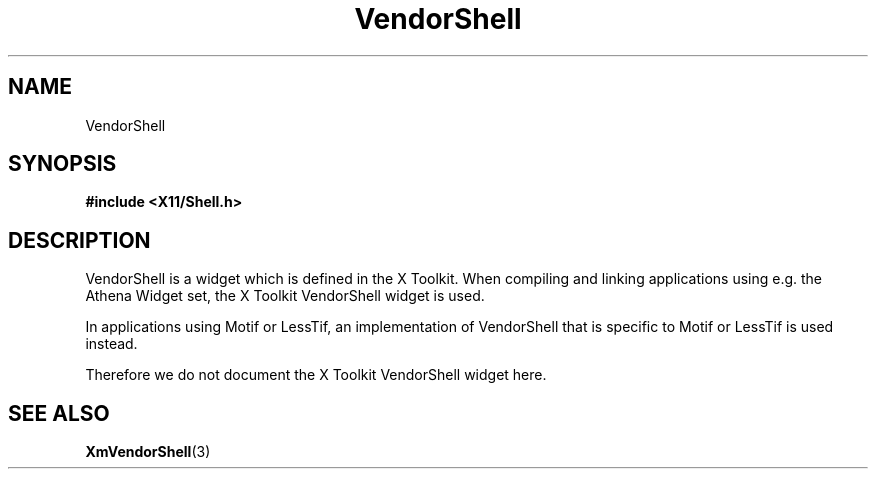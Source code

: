 .\"
.\" $Header: /cvsroot/lesstif/lesstif/doc/lessdox/widgets/VendorShell.3,v 1.1 1999/03/27 08:47:14 danny Exp $
.\"
.\" Copyright (C) 1997-1998 Free Software Foundation, Inc.
.\" 
.\" This file is part of the GNU LessTif Library.
.\" This library is free software; you can redistribute it and/or
.\" modify it under the terms of the GNU Library General Public
.\" License as published by the Free Software Foundation; either
.\" version 2 of the License, or (at your option) any later version.
.\" 
.\" This library is distributed in the hope that it will be useful,
.\" but WITHOUT ANY WARRANTY; without even the implied warranty of
.\" MERCHANTABILITY or FITNESS FOR A PARTICULAR PURPOSE.  See the GNU
.\" Library General Public License for more details.
.\" 
.\" You should have received a copy of the GNU Library General Public
.\" License along with this library; if not, write to the Free
.\" Software Foundation, Inc., 675 Mass Ave, Cambridge, MA 02139, USA.
.\" 
.TH VendorShell 3 "October 1998" "LessTif Project" "LessTif Manuals"
.SH NAME
VendorShell
.SH SYNOPSIS
.B #include <X11/Shell.h>
.SH DESCRIPTION
VendorShell
is a widget which is defined in the X Toolkit.
When compiling and linking applications using e.g. the Athena Widget set,
the X Toolkit VendorShell widget is used.
.PP
In applications using Motif or LessTif,
an implementation of VendorShell that is specific to Motif or LessTif
is used instead.
.PP
Therefore we do not document the X Toolkit VendorShell widget here.
.SH SEE ALSO
.BR XmVendorShell (3)
